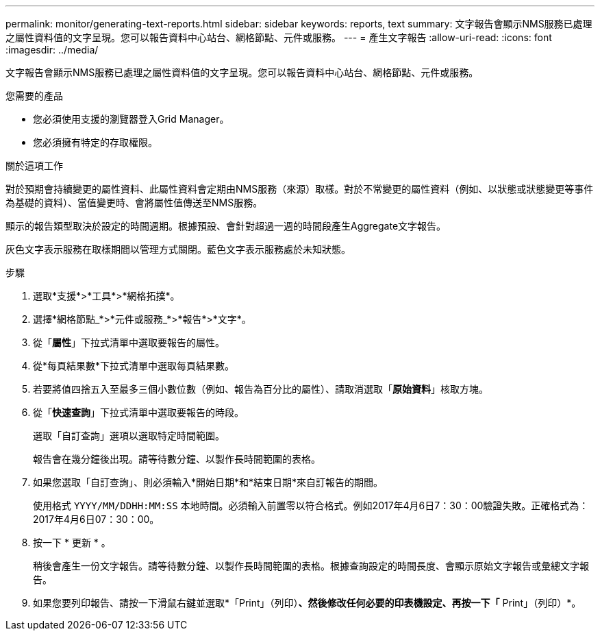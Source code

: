 ---
permalink: monitor/generating-text-reports.html 
sidebar: sidebar 
keywords: reports, text 
summary: 文字報告會顯示NMS服務已處理之屬性資料值的文字呈現。您可以報告資料中心站台、網格節點、元件或服務。 
---
= 產生文字報告
:allow-uri-read: 
:icons: font
:imagesdir: ../media/


[role="lead"]
文字報告會顯示NMS服務已處理之屬性資料值的文字呈現。您可以報告資料中心站台、網格節點、元件或服務。

.您需要的產品
* 您必須使用支援的瀏覽器登入Grid Manager。
* 您必須擁有特定的存取權限。


.關於這項工作
對於預期會持續變更的屬性資料、此屬性資料會定期由NMS服務（來源）取樣。對於不常變更的屬性資料（例如、以狀態或狀態變更等事件為基礎的資料）、當值變更時、會將屬性值傳送至NMS服務。

顯示的報告類型取決於設定的時間週期。根據預設、會針對超過一週的時間段產生Aggregate文字報告。

灰色文字表示服務在取樣期間以管理方式關閉。藍色文字表示服務處於未知狀態。

.步驟
. 選取*支援*>*工具*>*網格拓撲*。
. 選擇*網格節點_*>*元件或服務_*>*報告*>*文字*。
. 從「*屬性*」下拉式清單中選取要報告的屬性。
. 從*每頁結果數*下拉式清單中選取每頁結果數。
. 若要將值四捨五入至最多三個小數位數（例如、報告為百分比的屬性）、請取消選取「*原始資料*」核取方塊。
. 從「*快速查詢*」下拉式清單中選取要報告的時段。
+
選取「自訂查詢」選項以選取特定時間範圍。

+
報告會在幾分鐘後出現。請等待數分鐘、以製作長時間範圍的表格。

. 如果您選取「自訂查詢」、則必須輸入*開始日期*和*結束日期*來自訂報告的期間。
+
使用格式 `YYYY/MM/DDHH:MM:SS` 本地時間。必須輸入前置零以符合格式。例如2017年4月6日7：30：00驗證失敗。正確格式為：2017年4月6日07：30：00。

. 按一下 * 更新 * 。
+
稍後會產生一份文字報告。請等待數分鐘、以製作長時間範圍的表格。根據查詢設定的時間長度、會顯示原始文字報告或彙總文字報告。

. 如果您要列印報告、請按一下滑鼠右鍵並選取*「Print」（列印）*、然後修改任何必要的印表機設定、再按一下「* Print」（列印）*。

